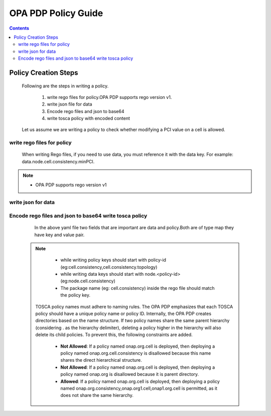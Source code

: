.. This work is licensed under a Creative Commons Attribution 4.0 International License.

OPA PDP Policy Guide
********************

.. contents::
    :depth: 3

Policy Creation Steps
^^^^^^^^^^^^^^^^^^^^^

      .. container:: sectionbody

       .. container:: paragraph

          Following are the steps in writing a policy.

                .. container:: ulist

                1. write rego files for policy.OPA PDP supports rego version v1.
                2. write json file for data
                3. Encode rego files and json to base64
                4. write tosca policy with encoded content

          Let us assume we are writing a policy to check whether modifying a PCI value on a cell is allowed.

write rego files for policy
###########################

       .. container:: paragraph

          When writing Rego files, if you need to use data, you must reference it with the data key. For example: data.node.cell.consistency.minPCI.

            .. literalinclude:: resources/cell_consistency.rego
                :language: REGO
                :caption: rego code to check PCI range validation
                :linenos:

            .. literalinclude:: resources/cell_consistency_topology.rego
                :language: REGO
                :caption: rego code to check whether PCI change allowed on current cell
                :linenos:
.. note::
         .. container:: ulist

            -  OPA PDP supports rego version v1

write json for data
###################

            .. literalinclude:: resources/cell_consistency.json
                :language: JSON
                :caption: data file which acts as a data source for policy checks
                :linenos:

Encode rego files and json to base64 write tosca policy
########################################################

            .. literalinclude:: resources/cell_consistency.yaml
                :language: YAML
                :caption: tosca policy cell consistency
                :linenos:

       .. container:: paragraph

            In the above yaml file two fields that are important are data and policy.Both are of type map they have key and value pair.

   .. note::
         .. container:: ulist

            -  while writing policy keys  should start with policy-id (eg:cell.consistency,cell.consistency.topology)
            -  while writing data keys should start with node.<policy-id> (eg:node.cell.consistency)
            -  The package name (eg: cell.consistency)  inside the rego file should match the policy key.

       .. container:: paragraph

           TOSCA policy names must adhere to naming rules. The OPA PDP emphasizes that each TOSCA policy should have a unique policy name or policy ID. Internally, the OPA PDP creates directories based on the name structure. If two policy names share the same parent hierarchy (considering . as the hierarchy delimiter), deleting a policy higher in the hierarchy will also delete its child policies. To prevent this, the following constraints are added.

            .. container:: ulist

                - **Not Allowed**: If a policy named onap.org.cell is deployed, then deploying a policy named onap.org.cell.consistency is disallowed because this name shares the direct hierarchical structure.
                - **Not Allowed**: If a policy named onap.org.cell is deployed, then deploying a policy named onap.org is disallowed because it is parent directory.
                - **Allowed**: If a policy named onap.org.cell is deployed, then deploying a policy named onap.org.consistency,onap.org1.cell,onap1.org.cell is permitted, as it does not share the same hierarchy.


.. container:: footer
   :name: footer

   .. container:: footer-text
      :name: footer-text